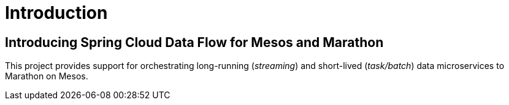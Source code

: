 [[introduction]]
= Introduction

[[dataflow-mesos-intro]]
== Introducing Spring Cloud Data Flow for Mesos and Marathon

This project provides support for orchestrating long-running (_streaming_) and short-lived (_task/batch_) data microservices to Marathon on Mesos.
